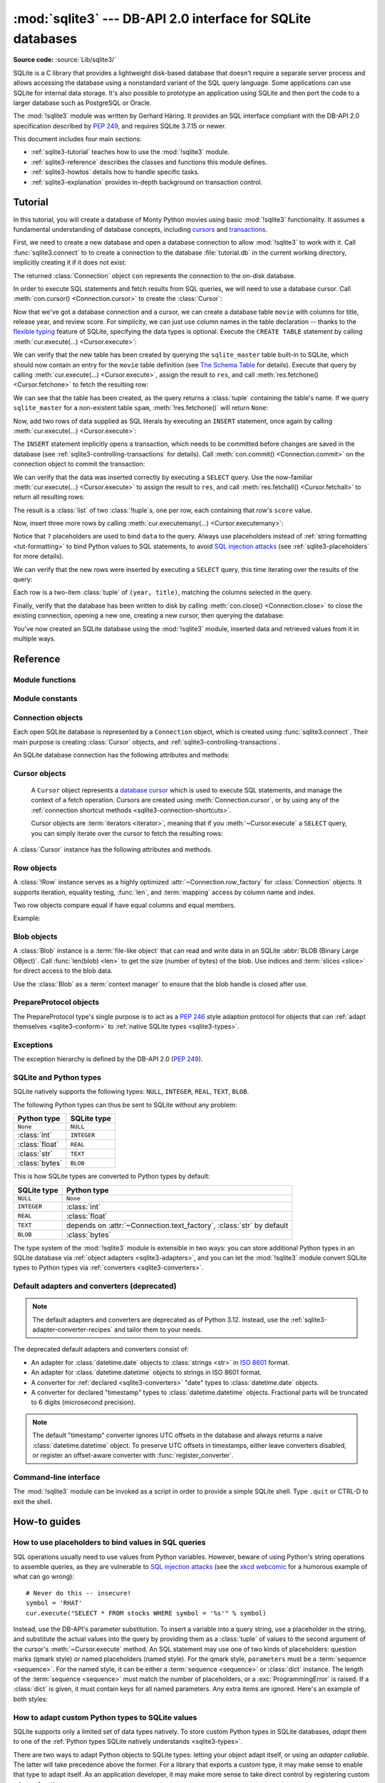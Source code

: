:mod:`sqlite3` --- DB-API 2.0 interface for SQLite databases
============================================================

.. module:: sqlite3
   :synopsis: A DB-API 2.0 implementation using SQLite 3.x.

.. sectionauthor:: Gerhard Häring <gh@ghaering.de>

**Source code:** :source:`Lib/sqlite3/`

.. Make sure we always doctest the tutorial with an empty database.

.. testsetup::

   import sqlite3
   src = sqlite3.connect(":memory:", isolation_level=None)
   dst = sqlite3.connect("tutorial.db", isolation_level=None)
   src.backup(dst)
   del src, dst

.. _sqlite3-intro:

SQLite is a C library that provides a lightweight disk-based database that
doesn't require a separate server process and allows accessing the database
using a nonstandard variant of the SQL query language. Some applications can use
SQLite for internal data storage.  It's also possible to prototype an
application using SQLite and then port the code to a larger database such as
PostgreSQL or Oracle.

The :mod:`!sqlite3` module was written by Gerhard Häring.  It provides an SQL interface
compliant with the DB-API 2.0 specification described by :pep:`249`, and
requires SQLite 3.7.15 or newer.

This document includes four main sections:

* :ref:`sqlite3-tutorial` teaches how to use the :mod:`!sqlite3` module.
* :ref:`sqlite3-reference` describes the classes and functions this module
  defines.
* :ref:`sqlite3-howtos` details how to handle specific tasks.
* :ref:`sqlite3-explanation` provides in-depth background on
  transaction control.

.. seealso::

   https://www.sqlite.org
      The SQLite web page; the documentation describes the syntax and the
      available data types for the supported SQL dialect.

   https://www.w3schools.com/sql/
      Tutorial, reference and examples for learning SQL syntax.

   :pep:`249` - Database API Specification 2.0
      PEP written by Marc-André Lemburg.


.. We use the following practises for SQL code:
   - UPPERCASE for keywords
   - snake_case for schema
   - single quotes for string literals
   - singular for table names
   - if needed, use double quotes for table and column names

.. _sqlite3-tutorial:

Tutorial
--------

In this tutorial, you will create a database of Monty Python movies
using basic :mod:`!sqlite3` functionality.
It assumes a fundamental understanding of database concepts,
including `cursors`_ and `transactions`_.

First, we need to create a new database and open
a database connection to allow :mod:`!sqlite3` to work with it.
Call :func:`sqlite3.connect` to to create a connection to
the database :file:`tutorial.db` in the current working directory,
implicitly creating it if it does not exist:

.. testcode::

   import sqlite3
   con = sqlite3.connect("tutorial.db")

The returned :class:`Connection` object ``con``
represents the connection to the on-disk database.

In order to execute SQL statements and fetch results from SQL queries,
we will need to use a database cursor.
Call :meth:`con.cursor() <Connection.cursor>` to create the :class:`Cursor`:

.. testcode::

   cur = con.cursor()

Now that we've got a database connection and a cursor,
we can create a database table ``movie`` with columns for title,
release year, and review score.
For simplicity, we can just use column names in the table declaration --
thanks to the `flexible typing`_ feature of SQLite,
specifying the data types is optional.
Execute the ``CREATE TABLE`` statement
by calling :meth:`cur.execute(...) <Cursor.execute>`:

.. testcode::

   cur.execute("CREATE TABLE movie(title, year, score)")

.. Ideally, we'd use sqlite_schema instead of sqlite_master below,
   but SQLite versions older than 3.33.0 do not recognise that variant.

We can verify that the new table has been created by querying
the ``sqlite_master`` table built-in to SQLite,
which should now contain an entry for the ``movie`` table definition
(see `The Schema Table`_ for details).
Execute that query by calling :meth:`cur.execute(...) <Cursor.execute>`,
assign the result to ``res``,
and call :meth:`res.fetchone() <Cursor.fetchone>` to fetch the resulting row:

.. doctest::

   >>> res = cur.execute("SELECT name FROM sqlite_master")
   >>> res.fetchone()
   ('movie',)

We can see that the table has been created,
as the query returns a :class:`tuple` containing the table's name.
If we query ``sqlite_master`` for a non-existent table ``spam``,
:meth:`!res.fetchone()` will return ``None``:

.. doctest::

   >>> res = cur.execute("SELECT name FROM sqlite_master WHERE name='spam'")
   >>> res.fetchone() is None
   True

Now, add two rows of data supplied as SQL literals
by executing an ``INSERT`` statement,
once again by calling :meth:`cur.execute(...) <Cursor.execute>`:

.. testcode::

   cur.execute("""
       INSERT INTO movie VALUES
           ('Monty Python and the Holy Grail', 1975, 8.2),
           ('And Now for Something Completely Different', 1971, 7.5)
   """)

The ``INSERT`` statement implicitly opens a transaction,
which needs to be committed before changes are saved in the database
(see :ref:`sqlite3-controlling-transactions` for details).
Call :meth:`con.commit() <Connection.commit>` on the connection object
to commit the transaction:

.. testcode::

   con.commit()

We can verify that the data was inserted correctly
by executing a ``SELECT`` query.
Use the now-familiar :meth:`cur.execute(...) <Cursor.execute>` to
assign the result to ``res``,
and call :meth:`res.fetchall() <Cursor.fetchall>` to return all resulting rows:

.. doctest::

   >>> res = cur.execute("SELECT score FROM movie")
   >>> res.fetchall()
   [(8.2,), (7.5,)]

The result is a :class:`list` of two :class:`!tuple`\s, one per row,
each containing that row's ``score`` value.

Now, insert three more rows by calling
:meth:`cur.executemany(...) <Cursor.executemany>`:

.. testcode::

   data = [
       ("Monty Python Live at the Hollywood Bowl", 1982, 7.9),
       ("Monty Python's The Meaning of Life", 1983, 7.5),
       ("Monty Python's Life of Brian", 1979, 8.0),
   ]
   cur.executemany("INSERT INTO movie VALUES(?, ?, ?)", data)
   con.commit()  # Remember to commit the transaction after executing INSERT.

Notice that ``?`` placeholders are used to bind ``data`` to the query.
Always use placeholders instead of :ref:`string formatting <tut-formatting>`
to bind Python values to SQL statements,
to avoid `SQL injection attacks`_
(see :ref:`sqlite3-placeholders` for more details).

We can verify that the new rows were inserted
by executing a ``SELECT`` query,
this time iterating over the results of the query:

.. doctest::

   >>> for row in cur.execute("SELECT year, title FROM movie ORDER BY year"):
   ...     print(row)
   (1971, 'And Now for Something Completely Different')
   (1975, 'Monty Python and the Holy Grail')
   (1979, "Monty Python's Life of Brian")
   (1982, 'Monty Python Live at the Hollywood Bowl')
   (1983, "Monty Python's The Meaning of Life")

Each row is a two-item :class:`tuple` of ``(year, title)``,
matching the columns selected in the query.

Finally, verify that the database has been written to disk
by calling :meth:`con.close() <Connection.close>`
to close the existing connection, opening a new one,
creating a new cursor, then querying the database:

.. doctest::

   >>> con.close()
   >>> new_con = sqlite3.connect("tutorial.db")
   >>> new_cur = new_con.cursor()
   >>> res = new_cur.execute("SELECT title, year FROM movie ORDER BY score DESC")
   >>> title, year = res.fetchone()
   >>> print(f'The highest scoring Monty Python movie is {title!r}, released in {year}')
   The highest scoring Monty Python movie is 'Monty Python and the Holy Grail', released in 1975

You've now created an SQLite database using the :mod:`!sqlite3` module,
inserted data and retrieved values from it in multiple ways.

.. _SQL injection attacks: https://en.wikipedia.org/wiki/SQL_injection
.. _The Schema Table: https://www.sqlite.org/schematab.html
.. _cursors: https://en.wikipedia.org/wiki/Cursor_(databases)
.. _flexible typing: https://www.sqlite.org/flextypegood.html
.. _sqlite_master: https://www.sqlite.org/schematab.html
.. _transactions: https://en.wikipedia.org/wiki/Database_transaction

.. seealso::

   * :ref:`sqlite3-howtos` for further reading:

      * :ref:`sqlite3-placeholders`
      * :ref:`sqlite3-adapters`
      * :ref:`sqlite3-converters`
      * :ref:`sqlite3-connection-context-manager`

   * :ref:`sqlite3-explanation` for in-depth background on transaction control.

.. _sqlite3-reference:

Reference
---------

.. We keep the old sqlite3-module-contents ref to prevent breaking links.
.. _sqlite3-module-contents:

.. _sqlite3-module-functions:

Module functions
^^^^^^^^^^^^^^^^

.. function:: connect(database, timeout=5.0, detect_types=0, \
                      isolation_level="DEFERRED", check_same_thread=True, \
                      factory=sqlite3.Connection, cached_statements=128, \
                      uri=False)

   Open a connection to an SQLite database.

   :param database:
       The path to the database file to be opened.
       Pass ``":memory:"`` to open a connection to a database that is
       in RAM instead of on disk.
   :type database: :term:`path-like object`

   :param float timeout:
       How many seconds the connection should wait before raising
       an exception, if the database is locked by another connection.
       If another connection opens a transaction to modify the database,
       it will be locked until that transaction is committed.
       Default five seconds.

   :param int detect_types:
       Control whether and how data types not
       :ref:`natively supported by SQLite <sqlite3-types>`
       are looked up to be converted to Python types,
       using the converters registered with :func:`register_converter`.
       Set it to any combination (using ``|``, bitwise or) of
       :const:`PARSE_DECLTYPES` and :const:`PARSE_COLNAMES`
       to enable this.
       Column names takes precedence over declared types if both flags are set.
       Types cannot be detected for generated fields (for example ``max(data)``),
       even when the *detect_types* parameter is set; :class:`str` will be
       returned instead.
       By default (``0``), type detection is disabled.

   :param isolation_level:
       The :attr:`~Connection.isolation_level` of the connection,
       controlling whether and how transactions are implicitly opened.
       Can be ``"DEFERRED"`` (default), ``"EXCLUSIVE"`` or ``"IMMEDIATE"``;
       or ``None`` to disable opening transactions implicitly.
       See :ref:`sqlite3-controlling-transactions` for more.
   :type isolation_level: str | None

   :param bool check_same_thread:
       If ``True`` (default), only the creating thread may use the connection.
       If ``False``, the connection may be shared across multiple threads;
       if so, write operations should be serialized by the user to avoid data
       corruption.

   :param Connection factory:
       A custom subclass of :class:`Connection` to create the connection with,
       if not the default :class:`Connection` class.

   :param int cached_statements:
       The number of statements that :mod:`!sqlite3`
       should internally cache for this connection, to avoid parsing overhead.
       By default, 128 statements.

   :param bool uri:
       If set to ``True``, *database* is interpreted as a
       :abbr:`URI (Uniform Resource Identifier)` with a file path
       and an optional query string.
       The scheme part *must* be ``"file:"``,
       and the path can be relative or absolute.
       The query string allows passing parameters to SQLite,
       enabling various :ref:`sqlite3-uri-tricks`.

   :rtype: Connection

   .. audit-event:: sqlite3.connect database sqlite3.connect
   .. audit-event:: sqlite3.connect/handle connection_handle sqlite3.connect

   .. versionadded:: 3.4
      The *uri* parameter.

   .. versionchanged:: 3.7
      *database* can now also be a :term:`path-like object`, not only a string.

   .. versionadded:: 3.10
      The ``sqlite3.connect/handle`` auditing event.

.. function:: complete_statement(statement)

   Return ``True`` if the string *statement* appears to contain
   one or more complete SQL statements.
   No syntactic verification or parsing of any kind is performed,
   other than checking that there are no unclosed string literals
   and the statement is terminated by a semicolon.

   For example:

   .. doctest::

      >>> sqlite3.complete_statement("SELECT foo FROM bar;")
      True
      >>> sqlite3.complete_statement("SELECT foo")
      False

   This function may be useful during command-line input
   to determine if the entered text seems to form a complete SQL statement,
   or if additional input is needed before calling :meth:`~Cursor.execute`.

   See :func:`!runsource` in :source:`Lib/sqlite3/__main__.py`
   for real-world use.

.. function:: enable_callback_tracebacks(flag, /)

   Enable or disable callback tracebacks.
   By default you will not get any tracebacks in user-defined functions,
   aggregates, converters, authorizer callbacks etc. If you want to debug them,
   you can call this function with *flag* set to ``True``. Afterwards, you
   will get tracebacks from callbacks on :data:`sys.stderr`. Use ``False``
   to disable the feature again.

   Register an :func:`unraisable hook handler <sys.unraisablehook>` for an
   improved debug experience:

   .. testsetup:: sqlite3.trace

      import sqlite3

   .. doctest:: sqlite3.trace

      >>> sqlite3.enable_callback_tracebacks(True)
      >>> con = sqlite3.connect(":memory:")
      >>> def evil_trace(stmt):
      ...     5/0
      >>> con.set_trace_callback(evil_trace)
      >>> def debug(unraisable):
      ...     print(f"{unraisable.exc_value!r} in callback {unraisable.object.__name__}")
      ...     print(f"Error message: {unraisable.err_msg}")
      >>> import sys
      >>> sys.unraisablehook = debug
      >>> cur = con.execute("SELECT 1")
      ZeroDivisionError('division by zero') in callback evil_trace
      Error message: None

.. function:: register_adapter(type, adapter, /)

   Register an *adapter* callable to adapt the Python type *type* into an
   SQLite type.
   The adapter is called with a Python object of type *type* as its sole
   argument, and must return a value of a
   :ref:`type that SQLite natively understands <sqlite3-types>`.

.. function:: register_converter(typename, converter, /)

   Register the *converter* callable to convert SQLite objects of type
   *typename* into a Python object of a specific type.
   The converter is invoked for all SQLite values of type *typename*;
   it is passed a :class:`bytes` object and should return an object of the
   desired Python type.
   Consult the parameter *detect_types* of
   :func:`connect` for information regarding how type detection works.

   Note: *typename* and the name of the type in your query are matched
   case-insensitively.


.. _sqlite3-module-constants:

Module constants
^^^^^^^^^^^^^^^^

.. data:: PARSE_COLNAMES

   Pass this flag value to the *detect_types* parameter of
   :func:`connect` to look up a converter function by
   using the type name, parsed from the query column name,
   as the converter dictionary key.
   The type name must be wrapped in square brackets (``[]``).

   .. code-block:: sql

      SELECT p as "p [point]" FROM test;  ! will look up converter "point"

   This flag may be combined with :const:`PARSE_DECLTYPES` using the ``|``
   (bitwise or) operator.

.. data:: PARSE_DECLTYPES

   Pass this flag value to the *detect_types* parameter of
   :func:`connect` to look up a converter function using
   the declared types for each column.
   The types are declared when the database table is created.
   :mod:`!sqlite3` will look up a converter function using the first word of the
   declared type as the converter dictionary key.
   For example:

   .. code-block:: sql

      CREATE TABLE test(
         i integer primary key,  ! will look up a converter named "integer"
         p point,                ! will look up a converter named "point"
         n number(10)            ! will look up a converter named "number"
       )

   This flag may be combined with :const:`PARSE_COLNAMES` using the ``|``
   (bitwise or) operator.

.. data:: SQLITE_OK
          SQLITE_DENY
          SQLITE_IGNORE

   Flags that should be returned by the *authorizer_callback* callable
   passed to :meth:`Connection.set_authorizer`, to indicate whether:

   * Access is allowed (:const:`!SQLITE_OK`),
   * The SQL statement should be aborted with an error (:const:`!SQLITE_DENY`)
   * The column should be treated as a ``NULL`` value (:const:`!SQLITE_IGNORE`)

.. data:: apilevel

   String constant stating the supported DB-API level. Required by the DB-API.
   Hard-coded to ``"2.0"``.

.. data:: paramstyle

   String constant stating the type of parameter marker formatting expected by
   the :mod:`!sqlite3` module. Required by the DB-API. Hard-coded to
   ``"qmark"``.

   .. note::

      The :mod:`!sqlite3` module supports both ``qmark`` and ``numeric`` DB-API
      parameter styles, because that is what the underlying SQLite library
      supports. However, the DB-API does not allow multiple values for
      the ``paramstyle`` attribute.

.. data:: sqlite_version

   Version number of the runtime SQLite library as a :class:`string <str>`.

.. data:: sqlite_version_info

   Version number of the runtime SQLite library as a :class:`tuple` of
   :class:`integers <int>`.

.. data:: threadsafety

   Integer constant required by the DB-API 2.0, stating the level of thread
   safety the :mod:`!sqlite3` module supports. This attribute is set based on
   the default `threading mode <https://sqlite.org/threadsafe.html>`_ the
   underlying SQLite library is compiled with. The SQLite threading modes are:

     1. **Single-thread**: In this mode, all mutexes are disabled and SQLite is
        unsafe to use in more than a single thread at once.
     2. **Multi-thread**: In this mode, SQLite can be safely used by multiple
        threads provided that no single database connection is used
        simultaneously in two or more threads.
     3. **Serialized**: In serialized mode, SQLite can be safely used by
        multiple threads with no restriction.

   The mappings from SQLite threading modes to DB-API 2.0 threadsafety levels
   are as follows:

   +------------------+-----------------+----------------------+-------------------------------+
   | SQLite threading | `threadsafety`_ | `SQLITE_THREADSAFE`_ | DB-API 2.0 meaning            |
   | mode             |                 |                      |                               |
   +==================+=================+======================+===============================+
   | single-thread    | 0               | 0                    | Threads may not share the     |
   |                  |                 |                      | module                        |
   +------------------+-----------------+----------------------+-------------------------------+
   | multi-thread     | 1               | 2                    | Threads may share the module, |
   |                  |                 |                      | but not connections           |
   +------------------+-----------------+----------------------+-------------------------------+
   | serialized       | 3               | 1                    | Threads may share the module, |
   |                  |                 |                      | connections and cursors       |
   +------------------+-----------------+----------------------+-------------------------------+

   .. _threadsafety: https://peps.python.org/pep-0249/#threadsafety
   .. _SQLITE_THREADSAFE: https://sqlite.org/compile.html#threadsafe

   .. versionchanged:: 3.11
      Set *threadsafety* dynamically instead of hard-coding it to ``1``.

.. data:: version

   Version number of this module as a :class:`string <str>`.
   This is not the version of the SQLite library.

   .. deprecated-removed:: 3.12 3.14
      This constant used to reflect the version number of the ``pysqlite``
      package, a third-party library which used to upstream changes to
      :mod:`!sqlite3`. Today, it carries no meaning or practical value.

.. data:: version_info

   Version number of this module as a :class:`tuple` of :class:`integers <int>`.
   This is not the version of the SQLite library.

   .. deprecated-removed:: 3.12 3.14
      This constant used to reflect the version number of the ``pysqlite``
      package, a third-party library which used to upstream changes to
      :mod:`!sqlite3`. Today, it carries no meaning or practical value.


.. _sqlite3-connection-objects:

Connection objects
^^^^^^^^^^^^^^^^^^

.. class:: Connection

   Each open SQLite database is represented by a ``Connection`` object,
   which is created using :func:`sqlite3.connect`.
   Their main purpose is creating :class:`Cursor` objects,
   and :ref:`sqlite3-controlling-transactions`.

   .. seealso::

      * :ref:`sqlite3-connection-shortcuts`
      * :ref:`sqlite3-connection-context-manager`

   An SQLite database connection has the following attributes and methods:

   .. method:: cursor(factory=Cursor)

      Create and return a :class:`Cursor` object.
      The cursor method accepts a single optional parameter *factory*. If
      supplied, this must be a callable returning an instance of :class:`Cursor`
      or its subclasses.

   .. method:: blobopen(table, column, row, /, \*, readonly=False, name="main")

      Open a :class:`Blob` handle to an existing
      :abbr:`BLOB (Binary Large OBject)`.

      :param str table:
          The name of the table where the blob is located.

      :param str column:
          The name of the column where the blob is located.

      :param str row:
          The name of the row where the blob is located.

      :param bool readonly:
          Set to ``True`` if the blob should be opened without write
          permissions.
          Defaults to ``False``.

      :param str name:
          The name of the database where the blob is located.
          Defaults to ``"main"``.

      :raises OperationalError:
          When trying to open a blob in a ``WITHOUT ROWID`` table.

      :rtype: Blob

      .. note::

         The blob size cannot be changed using the :class:`Blob` class.
         Use the SQL function ``zeroblob`` to create a blob with a fixed size.

      .. versionadded:: 3.11

   .. method:: commit()

      Commit any pending transaction to the database.
      If there is no open transaction, this method is a no-op.

   .. method:: rollback()

      Roll back to the start of any pending transaction.
      If there is no open transaction, this method is a no-op.

   .. method:: close()

      Close the database connection.
      Any pending transaction is not committed implicitly;
      make sure to :meth:`commit` before closing
      to avoid losing pending changes.

   .. method:: execute(sql, parameters=(), /)

      Create a new :class:`Cursor` object and call
      :meth:`~Cursor.execute` on it with the given *sql* and *parameters*.
      Return the new cursor object.

   .. method:: executemany(sql, parameters, /)

      Create a new :class:`Cursor` object and call
      :meth:`~Cursor.executemany` on it with the given *sql* and *parameters*.
      Return the new cursor object.

   .. method:: executescript(sql_script, /)

      Create a new :class:`Cursor` object and call
      :meth:`~Cursor.executescript` on it with the given *sql_script*.
      Return the new cursor object.

   .. method:: create_function(name, narg, func, \*, deterministic=False)

      Create or remove a user-defined SQL function.

      :param str name:
          The name of the SQL function.

      :param int narg:
          The number of arguments the SQL function can accept.
          If ``-1``, it may take any number of arguments.

      :param func:
          A callable that is called when the SQL function is invoked.
          The callable must return :ref:`a type natively supported by SQLite
          <sqlite3-types>`.
          Set to ``None`` to remove an existing SQL function.
      :type func: :term:`callback` | None

      :param bool deterministic:
          If ``True``, the created SQL function is marked as
          `deterministic <https://sqlite.org/deterministic.html>`_,
          which allows SQLite to perform additional optimizations.

      :raises NotSupportedError:
          If *deterministic* is used with SQLite versions older than 3.8.3.

      .. versionadded:: 3.8
         The *deterministic* parameter.

      Example:

      .. doctest::

         >>> import hashlib
         >>> def md5sum(t):
         ...     return hashlib.md5(t).hexdigest()
         >>> con = sqlite3.connect(":memory:")
         >>> con.create_function("md5", 1, md5sum)
         >>> for row in con.execute("SELECT md5(?)", (b"foo",)):
         ...     print(row)
         ('acbd18db4cc2f85cedef654fccc4a4d8',)


   .. method:: create_aggregate(name, /, n_arg, aggregate_class)

      Create or remove a user-defined SQL aggregate function.

      :param str name:
          The name of the SQL aggregate function.

      :param int n_arg:
          The number of arguments the SQL aggregate function can accept.
          If ``-1``, it may take any number of arguments.

      :param aggregate_class:
          A class must implement the following methods:

          * ``step()``: Add a row to the aggregate.
          * ``finalize()``: Return the final result of the aggregate as
            :ref:`a type natively supported by SQLite <sqlite3-types>`.

          The number of arguments that the ``step()`` method must accept
          is controlled by *n_arg*.

          Set to ``None`` to remove an existing SQL aggregate function.
      :type aggregate_class: :term:`class` | None

      Example:

      .. testcode::

         class MySum:
             def __init__(self):
                 self.count = 0

             def step(self, value):
                 self.count += value

             def finalize(self):
                 return self.count

         con = sqlite3.connect(":memory:")
         con.create_aggregate("mysum", 1, MySum)
         cur = con.execute("CREATE TABLE test(i)")
         cur.execute("INSERT INTO test(i) VALUES(1)")
         cur.execute("INSERT INTO test(i) VALUES(2)")
         cur.execute("SELECT mysum(i) FROM test")
         print(cur.fetchone()[0])

         con.close()

      .. testoutput::
         :hide:

         3


   .. method:: create_window_function(name, num_params, aggregate_class, /)

      Create or remove a user-defined aggregate window function.

      :param str name:
          The name of the SQL aggregate window function to create or remove.

      :param int num_params:
          The number of arguments the SQL aggregate window function can accept.
          If ``-1``, it may take any number of arguments.

      :param aggregate_class:
          A class that must implement the following methods:

          * ``step()``: Add a row to the current window.
          * ``value()``: Return the current value of the aggregate.
          * ``inverse()``: Remove a row from the current window.
          * ``finalize()``: Return the final result of the aggregate as
            :ref:`a type natively supported by SQLite <sqlite3-types>`.

          The number of arguments that the ``step()`` and ``value()`` methods
          must accept is controlled by *num_params*.

          Set to ``None`` to remove an existing SQL aggregate window function.

      :raises NotSupportedError:
          If used with a version of SQLite older than 3.25.0,
          which does not support aggregate window functions.

      :type aggregate_class: :term:`class` | None

      .. versionadded:: 3.11

      Example:

      .. testcode::

         # Example taken from https://www.sqlite.org/windowfunctions.html#udfwinfunc
         class WindowSumInt:
             def __init__(self):
                 self.count = 0

             def step(self, value):
                 """Add a row to the current window."""
                 self.count += value

             def value(self):
                 """Return the current value of the aggregate."""
                 return self.count

             def inverse(self, value):
                 """Remove a row from the current window."""
                 self.count -= value

             def finalize(self):
                 """Return the final value of the aggregate.

                 Any clean-up actions should be placed here.
                 """
                 return self.count


         con = sqlite3.connect(":memory:")
         cur = con.execute("CREATE TABLE test(x, y)")
         values = [
             ("a", 4),
             ("b", 5),
             ("c", 3),
             ("d", 8),
             ("e", 1),
         ]
         cur.executemany("INSERT INTO test VALUES(?, ?)", values)
         con.create_window_function("sumint", 1, WindowSumInt)
         cur.execute("""
             SELECT x, sumint(y) OVER (
                 ORDER BY x ROWS BETWEEN 1 PRECEDING AND 1 FOLLOWING
             ) AS sum_y
             FROM test ORDER BY x
         """)
         print(cur.fetchall())

      .. testoutput::
         :hide:

         [('a', 9), ('b', 12), ('c', 16), ('d', 12), ('e', 9)]

   .. method:: create_collation(name, callable)

      Create a collation named *name* using the collating function *callable*.
      *callable* is passed two :class:`string <str>` arguments,
      and it should return an :class:`integer <int>`:

      * ``1`` if the first is ordered higher than the second
      * ``-1`` if the first is ordered lower than the second
      * ``0`` if they are ordered equal

      The following example shows a reverse sorting collation:

      .. testcode::

         def collate_reverse(string1, string2):
             if string1 == string2:
                 return 0
             elif string1 < string2:
                 return 1
             else:
                 return -1

         con = sqlite3.connect(":memory:")
         con.create_collation("reverse", collate_reverse)

         cur = con.execute("CREATE TABLE test(x)")
         cur.executemany("INSERT INTO test(x) VALUES(?)", [("a",), ("b",)])
         cur.execute("SELECT x FROM test ORDER BY x COLLATE reverse")
         for row in cur:
             print(row)
         con.close()

      .. testoutput::
         :hide:

         ('b',)
         ('a',)

      Remove a collation function by setting *callable* to ``None``.

      .. versionchanged:: 3.11
         The collation name can contain any Unicode character.  Earlier, only
         ASCII characters were allowed.


   .. method:: interrupt()

      Call this method from a different thread to abort any queries that might
      be executing on the connection.
      Aborted queries will raise an exception.


   .. method:: set_authorizer(authorizer_callback)

      Register callable *authorizer_callback* to be invoked for each attempt to
      access a column of a table in the database. The callback should return
      one of :const:`SQLITE_OK`, :const:`SQLITE_DENY`, or :const:`SQLITE_IGNORE`
      to signal how access to the column should be handled
      by the underlying SQLite library.

      The first argument to the callback signifies what kind of operation is to be
      authorized. The second and third argument will be arguments or ``None``
      depending on the first argument. The 4th argument is the name of the database
      ("main", "temp", etc.) if applicable. The 5th argument is the name of the
      inner-most trigger or view that is responsible for the access attempt or
      ``None`` if this access attempt is directly from input SQL code.

      Please consult the SQLite documentation about the possible values for the first
      argument and the meaning of the second and third argument depending on the first
      one. All necessary constants are available in the :mod:`!sqlite3` module.

      Passing ``None`` as *authorizer_callback* will disable the authorizer.

      .. versionchanged:: 3.11
         Added support for disabling the authorizer using ``None``.


   .. method:: set_progress_handler(progress_handler, n)

      Register callable *progress_handler* to be invoked for every *n*
      instructions of the SQLite virtual machine. This is useful if you want to
      get called from SQLite during long-running operations, for example to update
      a GUI.

      If you want to clear any previously installed progress handler, call the
      method with ``None`` for *progress_handler*.

      Returning a non-zero value from the handler function will terminate the
      currently executing query and cause it to raise a :exc:`DatabaseError`
      exception.


   .. method:: set_trace_callback(trace_callback)

      Register callable *trace_callback* to be invoked for each SQL statement
      that is actually executed by the SQLite backend.

      The only argument passed to the callback is the statement (as
      :class:`str`) that is being executed. The return value of the callback is
      ignored. Note that the backend does not only run statements passed to the
      :meth:`Cursor.execute` methods.  Other sources include the
      :ref:`transaction management <sqlite3-controlling-transactions>` of the
      :mod:`!sqlite3` module and the execution of triggers defined in the current
      database.

      Passing ``None`` as *trace_callback* will disable the trace callback.

      .. note::
         Exceptions raised in the trace callback are not propagated. As a
         development and debugging aid, use
         :meth:`~sqlite3.enable_callback_tracebacks` to enable printing
         tracebacks from exceptions raised in the trace callback.

      .. versionadded:: 3.3


   .. method:: enable_load_extension(enabled, /)

      Enable the SQLite engine to load SQLite extensions from shared libraries
      if *enabled* is ``True``;
      else, disallow loading SQLite extensions.
      SQLite extensions can define new functions,
      aggregates or whole new virtual table implementations.  One well-known
      extension is the fulltext-search extension distributed with SQLite.

      .. note::

         The :mod:`!sqlite3` module is not built with loadable extension support by
         default, because some platforms (notably macOS) have SQLite
         libraries which are compiled without this feature.
         To get loadable extension support,
         you must pass the :option:`--enable-loadable-sqlite-extensions` option
         to :program:`configure`.

      .. audit-event:: sqlite3.enable_load_extension connection,enabled sqlite3.Connection.enable_load_extension

      .. versionadded:: 3.2

      .. versionchanged:: 3.10
         Added the ``sqlite3.enable_load_extension`` auditing event.

      .. testsetup:: sqlite3.loadext

         import sqlite3
         con = sqlite3.connect(":memory:")

      .. testcode:: sqlite3.loadext
         :skipif: True  # not testable at the moment

         con.enable_load_extension(True)

         # Load the fulltext search extension
         con.execute("select load_extension('./fts3.so')")

         # alternatively you can load the extension using an API call:
         # con.load_extension("./fts3.so")

         # disable extension loading again
         con.enable_load_extension(False)

         # example from SQLite wiki
         con.execute("CREATE VIRTUAL TABLE recipe USING fts3(name, ingredients)")
         con.executescript("""
             INSERT INTO recipe (name, ingredients) VALUES('broccoli stew', 'broccoli peppers cheese tomatoes');
             INSERT INTO recipe (name, ingredients) VALUES('pumpkin stew', 'pumpkin onions garlic celery');
             INSERT INTO recipe (name, ingredients) VALUES('broccoli pie', 'broccoli cheese onions flour');
             INSERT INTO recipe (name, ingredients) VALUES('pumpkin pie', 'pumpkin sugar flour butter');
             """)
         for row in con.execute("SELECT rowid, name, ingredients FROM recipe WHERE name MATCH 'pie'"):
             print(row)

         con.close()

      .. testoutput:: sqlite3.loadext
         :hide:

         (2, 'broccoli pie', 'broccoli cheese onions flour')
         (3, 'pumpkin pie', 'pumpkin sugar flour butter')

   .. method:: load_extension(path, /)

      Load an SQLite extension from a shared library located at *path*.
      Enable extension loading with :meth:`enable_load_extension` before
      calling this method.

      .. audit-event:: sqlite3.load_extension connection,path sqlite3.Connection.load_extension

      .. versionadded:: 3.2

      .. versionchanged:: 3.10
         Added the ``sqlite3.load_extension`` auditing event.

   .. method:: iterdump

      Return an :term:`iterator` to dump the database as SQL source code.
      Useful when saving an in-memory database for later restoration.
      Similar to the ``.dump`` command in the :program:`sqlite3` shell.

      Example:

      .. testcode::

         # Convert file example.db to SQL dump file dump.sql
         con = sqlite3.connect('example.db')
         with open('dump.sql', 'w') as f:
             for line in con.iterdump():
                 f.write('%s\n' % line)
         con.close()


   .. method:: backup(target, \*, pages=-1, progress=None, name="main", sleep=0.250)

      Create a backup of an SQLite database.

      Works even if the database is being accessed by other clients
      or concurrently by the same connection.

      :param Connection target:
          The database connection to save the backup to.

      :param int pages:
          The number of pages to copy at a time.
          If equal to or less than ``0``,
          the entire database is copied in a single step.
          Defaults to ``-1``.

      :param progress:
          If set to a callable, it is invoked with three integer arguments for
          every backup iteration:
          the *status* of the last iteration,
          the *remaining* number of pages still to be copied,
          and the *total* number of pages.
          Defaults to ``None``.
      :type progress: :term:`callback` | None

      :param str name:
          The name of the database to back up.
          Either ``"main"`` (the default) for the main database,
          ``"temp"`` for the temporary database,
          or the name of a custom database as attached using the
          ``ATTACH DATABASE`` SQL statement.

      :param float sleep:
          The number of seconds to sleep between successive attempts
          to back up remaining pages.

      Example 1, copy an existing database into another:

      .. testcode::

         def progress(status, remaining, total):
             print(f'Copied {total-remaining} of {total} pages...')

         src = sqlite3.connect('example.db')
         dst = sqlite3.connect('backup.db')
         with dst:
             src.backup(dst, pages=1, progress=progress)
         dst.close()
         src.close()

      .. testoutput::
         :hide:

         Copied 0 of 0 pages...

      Example 2, copy an existing database into a transient copy:

      .. testcode::

         src = sqlite3.connect('example.db')
         dst = sqlite3.connect(':memory:')
         src.backup(dst)

      .. versionadded:: 3.7

   .. method:: getlimit(category, /)

      Get a connection runtime limit.

      :param int category:
         The `SQLite limit category`_ to be queried.

      :rtype: int

      :raises ProgrammingError:
         If *category* is not recognised by the underlying SQLite library.

      Example, query the maximum length of an SQL statement
      for :class:`Connection` ``con`` (the default is 1000000000):

      .. testsetup:: sqlite3.limits

         import sqlite3
         con = sqlite3.connect(":memory:")
         con.setlimit(sqlite3.SQLITE_LIMIT_SQL_LENGTH, 1_000_000_000)
         con.setlimit(sqlite3.SQLITE_LIMIT_ATTACHED, 10)

      .. doctest:: sqlite3.limits

         >>> con.getlimit(sqlite3.SQLITE_LIMIT_SQL_LENGTH)
         1000000000

      .. versionadded:: 3.11


   .. method:: setlimit(category, limit, /)

      Set a connection runtime limit.
      Attempts to increase a limit above its hard upper bound are silently
      truncated to the hard upper bound. Regardless of whether or not the limit
      was changed, the prior value of the limit is returned.

      :param int category:
         The `SQLite limit category`_ to be set.

      :param int limit:
         The value of the new limit.
         If negative, the current limit is unchanged.

      :rtype: int

      :raises ProgrammingError:
         If *category* is not recognised by the underlying SQLite library.

      Example, limit the number of attached databases to 1
      for :class:`Connection` ``con`` (the default limit is 10):

      .. doctest:: sqlite3.limits

         >>> con.setlimit(sqlite3.SQLITE_LIMIT_ATTACHED, 1)
         10
         >>> con.getlimit(sqlite3.SQLITE_LIMIT_ATTACHED)
         1

      .. versionadded:: 3.11

   .. _SQLite limit category: https://www.sqlite.org/c3ref/c_limit_attached.html


   .. method:: serialize(\*, name="main")

      Serialize a database into a :class:`bytes` object.  For an
      ordinary on-disk database file, the serialization is just a copy of the
      disk file.  For an in-memory database or a "temp" database, the
      serialization is the same sequence of bytes which would be written to
      disk if that database were backed up to disk.

      :param str name:
         The database name to be serialized.
         Defaults to ``"main"``.

      :rtype: bytes

      .. note::

         This method is only available if the underlying SQLite library has the
         serialize API.

      .. versionadded:: 3.11


   .. method:: deserialize(data, /, \*, name="main")

      Deserialize a :meth:`serialized <serialize>` database into a
      :class:`Connection`.
      This method causes the database connection to disconnect from database
      *name*, and reopen *name* as an in-memory database based on the
      serialization contained in *data*.

      :param bytes data:
         A serialized database.

      :param str name:
         The database name to deserialize into.
         Defaults to ``"main"``.

      :raises OperationalError:
         If the database connection is currently involved in a read
         transaction or a backup operation.

      :raises DatabaseError:
         If *data* does not contain a valid SQLite database.

      :raises OverflowError:
         If :func:`len(data) <len>` is larger than ``2**63 - 1``.

      .. note::

         This method is only available if the underlying SQLite library has the
         deserialize API.

      .. versionadded:: 3.11

   .. attribute:: isolation_level

      This attribute controls the :ref:`transaction handling
      <sqlite3-controlling-transactions>` performed by :mod:`!sqlite3`.
      If set to ``None``, transactions are never implicitly opened.
      If set to one of ``"DEFERRED"``, ``"IMMEDIATE"``, or ``"EXCLUSIVE"``,
      corresponding to the underlying `SQLite transaction behaviour`_,
      implicit :ref:`transaction management
      <sqlite3-controlling-transactions>` is performed.

      If not overridden by the *isolation_level* parameter of :func:`connect`,
      the default is ``""``, which is an alias for ``"DEFERRED"``.

   .. attribute:: in_transaction

      This read-only attribute corresponds to the low-level SQLite
      `autocommit mode`_.

      ``True`` if a transaction is active (there are uncommitted changes),
      ``False`` otherwise.

      .. versionadded:: 3.2

   .. attribute:: row_factory

      A callable that accepts two arguments,
      a :class:`Cursor` object and the raw row results as a :class:`tuple`,
      and returns a custom object representing an SQLite row.

      Example:

      .. doctest::

         >>> def dict_factory(cursor, row):
         ...     col_names = [col[0] for col in cursor.description]
         ...     return {key: value for key, value in zip(col_names, row)}
         >>> con = sqlite3.connect(":memory:")
         >>> con.row_factory = dict_factory
         >>> for row in con.execute("SELECT 1 AS a, 2 AS b"):
         ...     print(row)
         {'a': 1, 'b': 2}

      If returning a tuple doesn't suffice and you want name-based access to
      columns, you should consider setting :attr:`row_factory` to the
      highly optimized :class:`sqlite3.Row` type. :class:`Row` provides both
      index-based and case-insensitive name-based access to columns with almost no
      memory overhead. It will probably be better than your own custom
      dictionary-based approach or even a db_row based solution.

      .. XXX what's a db_row-based solution?

   .. attribute:: text_factory

      A callable that accepts a :class:`bytes` parameter and returns a text
      representation of it.
      The callable is invoked for SQLite values with the ``TEXT`` data type.
      By default, this attribute is set to :class:`str`.
      If you want to return ``bytes`` instead, set *text_factory* to ``bytes``.

      Example:

      .. testcode::

         con = sqlite3.connect(":memory:")
         cur = con.cursor()

         AUSTRIA = "Österreich"

         # by default, rows are returned as str
         cur.execute("SELECT ?", (AUSTRIA,))
         row = cur.fetchone()
         assert row[0] == AUSTRIA

         # but we can make sqlite3 always return bytestrings ...
         con.text_factory = bytes
         cur.execute("SELECT ?", (AUSTRIA,))
         row = cur.fetchone()
         assert type(row[0]) is bytes
         # the bytestrings will be encoded in UTF-8, unless you stored garbage in the
         # database ...
         assert row[0] == AUSTRIA.encode("utf-8")

         # we can also implement a custom text_factory ...
         # here we implement one that appends "foo" to all strings
         con.text_factory = lambda x: x.decode("utf-8") + "foo"
         cur.execute("SELECT ?", ("bar",))
         row = cur.fetchone()
         assert row[0] == "barfoo"

         con.close()

   .. attribute:: total_changes

      Return the total number of database rows that have been modified, inserted, or
      deleted since the database connection was opened.


.. _sqlite3-cursor-objects:

Cursor objects
^^^^^^^^^^^^^^

   A ``Cursor`` object represents a `database cursor`_
   which is used to execute SQL statements,
   and manage the context of a fetch operation.
   Cursors are created using :meth:`Connection.cursor`,
   or by using any of the :ref:`connection shortcut methods
   <sqlite3-connection-shortcuts>`.

   Cursor objects are :term:`iterators <iterator>`,
   meaning that if you :meth:`~Cursor.execute` a ``SELECT`` query,
   you can simply iterate over the cursor to fetch the resulting rows:

   .. testsetup:: sqlite3.cursor

      import sqlite3
      con = sqlite3.connect(":memory:", isolation_level=None)
      cur = con.execute("CREATE TABLE data(t)")
      cur.execute("INSERT INTO data VALUES(1)")

   .. testcode:: sqlite3.cursor

      for row in cur.execute("SELECT t FROM data"):
          print(row)

   .. testoutput:: sqlite3.cursor
      :hide:

      (1,)

   .. _database cursor: https://en.wikipedia.org/wiki/Cursor_(databases)

.. class:: Cursor

   A :class:`Cursor` instance has the following attributes and methods.

   .. index:: single: ? (question mark); in SQL statements
   .. index:: single: : (colon); in SQL statements

   .. method:: execute(sql, parameters=(), /)

      Execute SQL statement *sql*.
      Bind values to the statement using :ref:`placeholders
      <sqlite3-placeholders>` that map to the :term:`sequence` or :class:`dict`
      *parameters*.

      :meth:`execute` will only execute a single SQL statement. If you try to execute
      more than one statement with it, it will raise a :exc:`ProgrammingError`. Use
      :meth:`executescript` if you want to execute multiple SQL statements with one
      call.

      If :attr:`~Connection.isolation_level` is not ``None``,
      *sql* is an ``INSERT``, ``UPDATE``, ``DELETE``, or ``REPLACE`` statement,
      and there is no open transaction,
      a transaction is implicitly opened before executing *sql*.


   .. method:: executemany(sql, parameters, /)

      Execute :ref:`parameterized <sqlite3-placeholders>` SQL statement *sql*
      against all parameter sequences or mappings found in the sequence
      *parameters*.  It is also possible to use an
      :term:`iterator` yielding parameters instead of a sequence.
      Uses the same implicit transaction handling as :meth:`~Cursor.execute`.

      Example:

      .. testcode:: sqlite3.cursor

         rows = [
             ("row1",),
             ("row2",),
         ]
         # cur is an sqlite3.Cursor object
         cur.executemany("INSERT INTO data VALUES(?)", rows)

   .. method:: executescript(sql_script, /)

      Execute the SQL statements in *sql_script*.
      If there is a pending transaction,
      an implicit ``COMMIT`` statement is executed first.
      No other implicit transaction control is performed;
      any transaction control must be added to *sql_script*.

      *sql_script* must be a :class:`string <str>`.

      Example:

      .. testcode:: sqlite3.cursor

         # cur is an sqlite3.Cursor object
         cur.executescript("""
             BEGIN;
             CREATE TABLE person(firstname, lastname, age);
             CREATE TABLE book(title, author, published);
             CREATE TABLE publisher(name, address);
             COMMIT;
         """)


   .. method:: fetchone()

      Return the next row of a query result set as a :class:`tuple`.
      Return ``None`` if no more data is available.


   .. method:: fetchmany(size=cursor.arraysize)

      Return the next set of rows of a query result as a :class:`list`.
      Return an empty list if no more rows are available.

      The number of rows to fetch per call is specified by the *size* parameter.
      If *size* is not given, :attr:`arraysize` determines the number of rows
      to be fetched.
      If fewer than *size* rows are available,
      as many rows as are available are returned.

      Note there are performance considerations involved with the *size* parameter.
      For optimal performance, it is usually best to use the arraysize attribute.
      If the *size* parameter is used, then it is best for it to retain the same
      value from one :meth:`fetchmany` call to the next.

   .. method:: fetchall()

      Return all (remaining) rows of a query result as a :class:`list`.
      Return an empty list if no rows are available.
      Note that the :attr:`arraysize` attribute can affect the performance of
      this operation.

   .. method:: close()

      Close the cursor now (rather than whenever ``__del__`` is called).

      The cursor will be unusable from this point forward; a :exc:`ProgrammingError`
      exception will be raised if any operation is attempted with the cursor.

   .. method:: setinputsizes(sizes, /)

      Required by the DB-API. Does nothing in :mod:`!sqlite3`.

   .. method:: setoutputsize(size, column=None, /)

      Required by the DB-API. Does nothing in :mod:`!sqlite3`.

   .. attribute:: arraysize

      Read/write attribute that controls the number of rows returned by :meth:`fetchmany`.
      The default value is 1 which means a single row would be fetched per call.

   .. attribute:: connection

      Read-only attribute that provides the SQLite database :class:`Connection`
      belonging to the cursor.  A :class:`Cursor` object created by
      calling :meth:`con.cursor() <Connection.cursor>` will have a
      :attr:`connection` attribute that refers to *con*:

      .. doctest::

         >>> con = sqlite3.connect(":memory:")
         >>> cur = con.cursor()
         >>> cur.connection == con
         True

   .. attribute:: description

      Read-only attribute that provides the column names of the last query. To
      remain compatible with the Python DB API, it returns a 7-tuple for each
      column where the last six items of each tuple are ``None``.

      It is set for ``SELECT`` statements without any matching rows as well.

   .. attribute:: lastrowid

      Read-only attribute that provides the row id of the last inserted row. It
      is only updated after successful ``INSERT`` or ``REPLACE`` statements
      using the :meth:`execute` method.  For other statements, after
      :meth:`executemany` or :meth:`executescript`, or if the insertion failed,
      the value of ``lastrowid`` is left unchanged.  The initial value of
      ``lastrowid`` is ``None``.

      .. note::
         Inserts into ``WITHOUT ROWID`` tables are not recorded.

      .. versionchanged:: 3.6
         Added support for the ``REPLACE`` statement.

   .. attribute:: rowcount

      Read-only attribute that provides the number of modified rows for
      ``INSERT``, ``UPDATE``, ``DELETE``, and ``REPLACE`` statements;
      is ``-1`` for other statements,
      including :abbr:`CTE (Common Table Expression)` queries.
      It is only updated by the :meth:`execute` and :meth:`executemany` methods.


.. The sqlite3.Row example used to be a how-to. It has now been incorporated
   into the Row reference. We keep the anchor here in order not to break
   existing links.

.. _sqlite3-columns-by-name:
.. _sqlite3-row-objects:

Row objects
^^^^^^^^^^^

.. class:: Row

   A :class:`!Row` instance serves as a highly optimized
   :attr:`~Connection.row_factory` for :class:`Connection` objects.
   It supports iteration, equality testing, :func:`len`,
   and :term:`mapping` access by column name and index.

   Two row objects compare equal if have equal columns and equal members.

   .. method:: keys

      Return a :class:`list` of column names as :class:`strings <str>`.
      Immediately after a query,
      it is the first member of each tuple in :attr:`Cursor.description`.

   .. versionchanged:: 3.5
      Added support of slicing.

   Example:

   .. doctest::

      >>> con = sqlite3.connect(":memory:")
      >>> con.row_factory = sqlite3.Row
      >>> res = con.execute("SELECT 'Earth' AS name, 6378 AS radius")
      >>> row = res.fetchone()
      >>> row.keys()
      ['name', 'radius']
      >>> row[0], row["name"]  # Access by index and name.
      ('Earth', 'Earth')
      >>> row["RADIUS"]  # Column names are case-insensitive.
      6378


.. _sqlite3-blob-objects:

Blob objects
^^^^^^^^^^^^

.. versionadded:: 3.11

.. class:: Blob

   A :class:`Blob` instance is a :term:`file-like object`
   that can read and write data in an SQLite :abbr:`BLOB (Binary Large OBject)`.
   Call :func:`len(blob) <len>` to get the size (number of bytes) of the blob.
   Use indices and :term:`slices <slice>` for direct access to the blob data.

   Use the :class:`Blob` as a :term:`context manager` to ensure that the blob
   handle is closed after use.

   .. testcode::

      con = sqlite3.connect(":memory:")
      con.execute("CREATE TABLE test(blob_col blob)")
      con.execute("INSERT INTO test(blob_col) VALUES(zeroblob(13))")

      # Write to our blob, using two write operations:
      with con.blobopen("test", "blob_col", 1) as blob:
          blob.write(b"hello, ")
          blob.write(b"world.")
          # Modify the first and last bytes of our blob
          blob[0] = ord("H")
          blob[-1] = ord("!")

      # Read the contents of our blob
      with con.blobopen("test", "blob_col", 1) as blob:
          greeting = blob.read()

      print(greeting)  # outputs "b'Hello, world!'"

   .. testoutput::
      :hide:

      b'Hello, world!'

   .. method:: close()

      Close the blob.

      The blob will be unusable from this point onward.  An
      :class:`~sqlite3.Error` (or subclass) exception will be raised if any
      further operation is attempted with the blob.

   .. method:: read(length=-1, /)

      Read *length* bytes of data from the blob at the current offset position.
      If the end of the blob is reached, the data up to
      :abbr:`EOF (End of File)` will be returned.  When *length* is not
      specified, or is negative, :meth:`~Blob.read` will read until the end of
      the blob.

   .. method:: write(data, /)

      Write *data* to the blob at the current offset.  This function cannot
      change the blob length.  Writing beyond the end of the blob will raise
      :exc:`ValueError`.

   .. method:: tell()

      Return the current access position of the blob.

   .. method:: seek(offset, origin=os.SEEK_SET, /)

      Set the current access position of the blob to *offset*.  The *origin*
      argument defaults to :data:`os.SEEK_SET` (absolute blob positioning).
      Other values for *origin* are :data:`os.SEEK_CUR` (seek relative to the
      current position) and :data:`os.SEEK_END` (seek relative to the blob’s
      end).


PrepareProtocol objects
^^^^^^^^^^^^^^^^^^^^^^^

.. class:: PrepareProtocol

   The PrepareProtocol type's single purpose is to act as a :pep:`246` style
   adaption protocol for objects that can :ref:`adapt themselves
   <sqlite3-conform>` to :ref:`native SQLite types <sqlite3-types>`.


.. _sqlite3-exceptions:

Exceptions
^^^^^^^^^^

The exception hierarchy is defined by the DB-API 2.0 (:pep:`249`).

.. exception:: Warning

   This exception is not currently raised by the :mod:`!sqlite3` module,
   but may be raised by applications using :mod:`!sqlite3`,
   for example if a user-defined function truncates data while inserting.
   ``Warning`` is a subclass of :exc:`Exception`.

.. exception:: Error

   The base class of the other exceptions in this module.
   Use this to catch all errors with one single :keyword:`except` statement.
   ``Error`` is a subclass of :exc:`Exception`.

   If the exception originated from within the SQLite library,
   the following two attributes are added to the exception:

   .. attribute:: sqlite_errorcode

      The numeric error code from the
      `SQLite API <https://sqlite.org/rescode.html>`_

      .. versionadded:: 3.11

   .. attribute:: sqlite_errorname

      The symbolic name of the numeric error code
      from the `SQLite API <https://sqlite.org/rescode.html>`_

      .. versionadded:: 3.11

.. exception:: InterfaceError

   Exception raised for misuse of the low-level SQLite C API.
   In other words, if this exception is raised, it probably indicates a bug in the
   :mod:`!sqlite3` module.
   ``InterfaceError`` is a subclass of :exc:`Error`.

.. exception:: DatabaseError

   Exception raised for errors that are related to the database.
   This serves as the base exception for several types of database errors.
   It is only raised implicitly through the specialised subclasses.
   ``DatabaseError`` is a subclass of :exc:`Error`.

.. exception:: DataError

   Exception raised for errors caused by problems with the processed data,
   like numeric values out of range, and strings which are too long.
   ``DataError`` is a subclass of :exc:`DatabaseError`.

.. exception:: OperationalError

   Exception raised for errors that are related to the database's operation,
   and not necessarily under the control of the programmer.
   For example, the database path is not found,
   or a transaction could not be processed.
   ``OperationalError`` is a subclass of :exc:`DatabaseError`.

.. exception:: IntegrityError

   Exception raised when the relational integrity of the database is affected,
   e.g. a foreign key check fails.  It is a subclass of :exc:`DatabaseError`.

.. exception:: InternalError

   Exception raised when SQLite encounters an internal error.
   If this is raised, it may indicate that there is a problem with the runtime
   SQLite library.
   ``InternalError`` is a subclass of :exc:`DatabaseError`.

.. exception:: ProgrammingError

   Exception raised for :mod:`!sqlite3` API programming errors,
   for example supplying the wrong number of bindings to a query,
   or trying to operate on a closed :class:`Connection`.
   ``ProgrammingError`` is a subclass of :exc:`DatabaseError`.

.. exception:: NotSupportedError

   Exception raised in case a method or database API is not supported by the
   underlying SQLite library. For example, setting *deterministic* to
   ``True`` in :meth:`~Connection.create_function`, if the underlying SQLite library
   does not support deterministic functions.
   ``NotSupportedError`` is a subclass of :exc:`DatabaseError`.


.. _sqlite3-types:

SQLite and Python types
^^^^^^^^^^^^^^^^^^^^^^^

SQLite natively supports the following types: ``NULL``, ``INTEGER``,
``REAL``, ``TEXT``, ``BLOB``.

The following Python types can thus be sent to SQLite without any problem:

+-------------------------------+-------------+
| Python type                   | SQLite type |
+===============================+=============+
| ``None``                      | ``NULL``    |
+-------------------------------+-------------+
| :class:`int`                  | ``INTEGER`` |
+-------------------------------+-------------+
| :class:`float`                | ``REAL``    |
+-------------------------------+-------------+
| :class:`str`                  | ``TEXT``    |
+-------------------------------+-------------+
| :class:`bytes`                | ``BLOB``    |
+-------------------------------+-------------+


This is how SQLite types are converted to Python types by default:

+-------------+----------------------------------------------+
| SQLite type | Python type                                  |
+=============+==============================================+
| ``NULL``    | ``None``                                     |
+-------------+----------------------------------------------+
| ``INTEGER`` | :class:`int`                                 |
+-------------+----------------------------------------------+
| ``REAL``    | :class:`float`                               |
+-------------+----------------------------------------------+
| ``TEXT``    | depends on :attr:`~Connection.text_factory`, |
|             | :class:`str` by default                      |
+-------------+----------------------------------------------+
| ``BLOB``    | :class:`bytes`                               |
+-------------+----------------------------------------------+

The type system of the :mod:`!sqlite3` module is extensible in two ways: you can
store additional Python types in an SQLite database via
:ref:`object adapters <sqlite3-adapters>`,
and you can let the :mod:`!sqlite3` module convert SQLite types to
Python types via :ref:`converters <sqlite3-converters>`.


.. _sqlite3-default-converters:

Default adapters and converters (deprecated)
^^^^^^^^^^^^^^^^^^^^^^^^^^^^^^^^^^^^^^^^^^^^

.. note::

   The default adapters and converters are deprecated as of Python 3.12.
   Instead, use the :ref:`sqlite3-adapter-converter-recipes`
   and tailor them to your needs.

The deprecated default adapters and converters consist of:

* An adapter for :class:`datetime.date` objects to :class:`strings <str>` in
  `ISO 8601`_ format.
* An adapter for :class:`datetime.datetime` objects to strings in
  ISO 8601 format.
* A converter for :ref:`declared <sqlite3-converters>` "date" types to
  :class:`datetime.date` objects.
* A converter for declared "timestamp" types to
  :class:`datetime.datetime` objects.
  Fractional parts will be truncated to 6 digits (microsecond precision).

.. note::

   The default "timestamp" converter ignores UTC offsets in the database and
   always returns a naive :class:`datetime.datetime` object. To preserve UTC
   offsets in timestamps, either leave converters disabled, or register an
   offset-aware converter with :func:`register_converter`.

.. deprecated:: 3.12

.. _ISO 8601: https://en.wikipedia.org/wiki/ISO_8601


.. _sqlite3-cli:

Command-line interface
^^^^^^^^^^^^^^^^^^^^^^

The :mod:`!sqlite3` module can be invoked as a script
in order to provide a simple SQLite shell.
Type ``.quit`` or CTRL-D to exit the shell.

.. program:: python -m sqlite3 [-h] [-v] [filename] [sql]

.. option:: -h, --help

   Print CLI help.

.. option:: -v, --version

   Print underlying SQLite library version.

.. versionadded:: 3.12


.. _sqlite3-howtos:

How-to guides
-------------

.. _sqlite3-placeholders:

How to use placeholders to bind values in SQL queries
^^^^^^^^^^^^^^^^^^^^^^^^^^^^^^^^^^^^^^^^^^^^^^^^^^^^^

SQL operations usually need to use values from Python variables. However,
beware of using Python's string operations to assemble queries, as they
are vulnerable to `SQL injection attacks`_ (see the `xkcd webcomic
<https://xkcd.com/327/>`_ for a humorous example of what can go wrong)::

   # Never do this -- insecure!
   symbol = 'RHAT'
   cur.execute("SELECT * FROM stocks WHERE symbol = '%s'" % symbol)

Instead, use the DB-API's parameter substitution. To insert a variable into a
query string, use a placeholder in the string, and substitute the actual values
into the query by providing them as a :class:`tuple` of values to the second
argument of the cursor's :meth:`~Cursor.execute` method. An SQL statement may
use one of two kinds of placeholders: question marks (qmark style) or named
placeholders (named style). For the qmark style, ``parameters`` must be a
:term:`sequence <sequence>`. For the named style, it can be either a
:term:`sequence <sequence>` or :class:`dict` instance. The length of the
:term:`sequence <sequence>` must match the number of placeholders, or a
:exc:`ProgrammingError` is raised. If a :class:`dict` is given, it must contain
keys for all named parameters. Any extra items are ignored. Here's an example of
both styles:

.. testcode::

   con = sqlite3.connect(":memory:")
   cur = con.execute("CREATE TABLE lang(name, first_appeared)")

   # This is the qmark style:
   cur.execute("INSERT INTO lang VALUES(?, ?)", ("C", 1972))

   # The qmark style used with executemany():
   lang_list = [
       ("Fortran", 1957),
       ("Python", 1991),
       ("Go", 2009),
   ]
   cur.executemany("INSERT INTO lang VALUES(?, ?)", lang_list)

   # And this is the named style:
   cur.execute("SELECT * FROM lang WHERE first_appeared = :year", {"year": 1972})
   print(cur.fetchall())

.. testoutput::
   :hide:

   [('C', 1972)]


.. _sqlite3-adapters:

How to adapt custom Python types to SQLite values
^^^^^^^^^^^^^^^^^^^^^^^^^^^^^^^^^^^^^^^^^^^^^^^^^

SQLite supports only a limited set of data types natively.
To store custom Python types in SQLite databases, *adapt* them to one of the
:ref:`Python types SQLite natively understands <sqlite3-types>`.

There are two ways to adapt Python objects to SQLite types:
letting your object adapt itself, or using an *adapter callable*.
The latter will take precedence above the former.
For a library that exports a custom type,
it may make sense to enable that type to adapt itself.
As an application developer, it may make more sense to take direct control by
registering custom adapter functions.


.. _sqlite3-conform:

How to write adaptable objects
""""""""""""""""""""""""""""""

Suppose we have a :class:`!Point` class that represents a pair of coordinates,
``x`` and ``y``, in a Cartesian coordinate system.
The coordinate pair will be stored as a text string in the database,
using a semicolon to separate the coordinates.
This can be implemented by adding a ``__conform__(self, protocol)``
method which returns the adapted value.
The object passed to *protocol* will be of type :class:`PrepareProtocol`.

.. testcode::

   class Point:
       def __init__(self, x, y):
           self.x, self.y = x, y

       def __conform__(self, protocol):
           if protocol is sqlite3.PrepareProtocol:
               return f"{self.x};{self.y}"

   con = sqlite3.connect(":memory:")
   cur = con.cursor()

   cur.execute("SELECT ?", (Point(4.0, -3.2),))
   print(cur.fetchone()[0])

.. testoutput::
   :hide:

   4.0;-3.2


How to register adapter callables
"""""""""""""""""""""""""""""""""

The other possibility is to create a function that converts the Python object
to an SQLite-compatible type.
This function can then be registered using :func:`register_adapter`.

.. testcode::

   class Point:
       def __init__(self, x, y):
           self.x, self.y = x, y

   def adapt_point(point):
       return f"{point.x};{point.y}"

   sqlite3.register_adapter(Point, adapt_point)

   con = sqlite3.connect(":memory:")
   cur = con.cursor()

   cur.execute("SELECT ?", (Point(1.0, 2.5),))
   print(cur.fetchone()[0])

.. testoutput::
   :hide:

   1.0;2.5


.. _sqlite3-converters:

How to convert SQLite values to custom Python types
^^^^^^^^^^^^^^^^^^^^^^^^^^^^^^^^^^^^^^^^^^^^^^^^^^^

Writing an adapter lets you convert *from* custom Python types *to* SQLite
values.
To be able to convert *from* SQLite values *to* custom Python types,
we use *converters*.

Let's go back to the :class:`!Point` class. We stored the x and y coordinates
separated via semicolons as strings in SQLite.

First, we'll define a converter function that accepts the string as a parameter
and constructs a :class:`!Point` object from it.

.. note::

   Converter functions are **always** passed a :class:`bytes` object,
   no matter the underlying SQLite data type.

.. testcode::

   def convert_point(s):
       x, y = map(float, s.split(b";"))
       return Point(x, y)

We now need to tell :mod:`!sqlite3` when it should convert a given SQLite value.
This is done when connecting to a database, using the *detect_types* parameter
of :func:`connect`. There are three options:

* Implicit: set *detect_types* to :const:`PARSE_DECLTYPES`
* Explicit: set *detect_types* to :const:`PARSE_COLNAMES`
* Both: set *detect_types* to
  ``sqlite3.PARSE_DECLTYPES | sqlite3.PARSE_COLNAMES``.
  Column names take precedence over declared types.

The following example illustrates the implicit and explicit approaches:

.. testcode::

   class Point:
       def __init__(self, x, y):
           self.x, self.y = x, y

       def __repr__(self):
           return f"Point({self.x}, {self.y})"

   def adapt_point(point):
       return f"{point.x};{point.y}".encode("utf-8")

   def convert_point(s):
       x, y = list(map(float, s.split(b";")))
       return Point(x, y)

   # Register the adapter and converter
   sqlite3.register_adapter(Point, adapt_point)
   sqlite3.register_converter("point", convert_point)

   # 1) Parse using declared types
   p = Point(4.0, -3.2)
   con = sqlite3.connect(":memory:", detect_types=sqlite3.PARSE_DECLTYPES)
   cur = con.execute("CREATE TABLE test(p point)")

   cur.execute("INSERT INTO test(p) VALUES(?)", (p,))
   cur.execute("SELECT p FROM test")
   print("with declared types:", cur.fetchone()[0])
   cur.close()
   con.close()

   # 2) Parse using column names
   con = sqlite3.connect(":memory:", detect_types=sqlite3.PARSE_COLNAMES)
   cur = con.execute("CREATE TABLE test(p)")

   cur.execute("INSERT INTO test(p) VALUES(?)", (p,))
   cur.execute('SELECT p AS "p [point]" FROM test')
   print("with column names:", cur.fetchone()[0])

.. testoutput::
   :hide:

   with declared types: Point(4.0, -3.2)
   with column names: Point(4.0, -3.2)


.. _sqlite3-adapter-converter-recipes:

Adapter and converter recipes
^^^^^^^^^^^^^^^^^^^^^^^^^^^^^

This section shows recipes for common adapters and converters.

.. testcode::

   import datetime
   import sqlite3

   def adapt_date_iso(val):
       """Adapt datetime.date to ISO 8601 date."""
       return val.isoformat()

   def adapt_datetime_iso(val):
       """Adapt datetime.datetime to timezone-naive ISO 8601 date."""
       return val.isoformat()

   def adapt_datetime_epoch(val):
       """Adapt datetime.datetime to Unix timestamp."""
       return int(val.timestamp())

   sqlite3.register_adapter(datetime.date, adapt_date_iso)
   sqlite3.register_adapter(datetime.datetime, adapt_datetime_iso)
   sqlite3.register_adapter(datetime.datetime, adapt_datetime_epoch)

   def convert_date(val):
       """Convert ISO 8601 date to datetime.date object."""
       return datetime.date.fromisoformat(val)

   def convert_datetime(val):
       """Convert ISO 8601 datetime to datetime.datetime object."""
       return datetime.datetime.fromisoformat(val)

   def convert_timestamp(val):
       """Convert Unix epoch timestamp to datetime.datetime object."""
       return datetime.datetime.fromtimestamp(val)

   sqlite3.register_converter("date", convert_date)
   sqlite3.register_converter("datetime", convert_datetime)
   sqlite3.register_converter("timestamp", convert_timestamp)


.. _sqlite3-connection-shortcuts:

How to use connection shortcut methods
^^^^^^^^^^^^^^^^^^^^^^^^^^^^^^^^^^^^^^

Using the :meth:`~Connection.execute`,
:meth:`~Connection.executemany`, and :meth:`~Connection.executescript`
methods of the :class:`Connection` class, your code can
be written more concisely because you don't have to create the (often
superfluous) :class:`Cursor` objects explicitly. Instead, the :class:`Cursor`
objects are created implicitly and these shortcut methods return the cursor
objects. This way, you can execute a ``SELECT`` statement and iterate over it
directly using only a single call on the :class:`Connection` object.

.. testcode::

   # Create and fill the table.
   con = sqlite3.connect(":memory:")
   con.execute("CREATE TABLE lang(name, first_appeared)")
   data = [
       ("C++", 1985),
       ("Objective-C", 1984),
   ]
   con.executemany("INSERT INTO lang(name, first_appeared) VALUES(?, ?)", data)

   # Print the table contents
   for row in con.execute("SELECT name, first_appeared FROM lang"):
       print(row)

   print("I just deleted", con.execute("DELETE FROM lang").rowcount, "rows")

   # close() is not a shortcut method and it's not called automatically;
   # the connection object should be closed manually
   con.close()

.. testoutput::
   :hide:

   ('C++', 1985)
   ('Objective-C', 1984)
   I just deleted 2 rows


.. _sqlite3-connection-context-manager:

How to use the connection context manager
^^^^^^^^^^^^^^^^^^^^^^^^^^^^^^^^^^^^^^^^^

A :class:`Connection` object can be used as a context manager that
automatically commits or rolls back open transactions when leaving the body of
the context manager.
If the body of the :keyword:`with` statement finishes without exceptions,
the transaction is committed.
If this commit fails,
or if the body of the ``with`` statement raises an uncaught exception,
the transaction is rolled back.

If there is no open transaction upon leaving the body of the ``with`` statement,
the context manager is a no-op.

.. note::

   The context manager neither implicitly opens a new transaction
   nor closes the connection.

.. testcode::

   con = sqlite3.connect(":memory:")
   con.execute("CREATE TABLE lang(id INTEGER PRIMARY KEY, name VARCHAR UNIQUE)")

   # Successful, con.commit() is called automatically afterwards
   with con:
       con.execute("INSERT INTO lang(name) VALUES(?)", ("Python",))

   # con.rollback() is called after the with block finishes with an exception,
   # the exception is still raised and must be caught
   try:
       with con:
           con.execute("INSERT INTO lang(name) VALUES(?)", ("Python",))
   except sqlite3.IntegrityError:
       print("couldn't add Python twice")

   # Connection object used as context manager only commits or rollbacks transactions,
   # so the connection object should be closed manually
   con.close()

.. testoutput::
   :hide:

   couldn't add Python twice


.. _sqlite3-uri-tricks:

How to work with SQLite URIs
^^^^^^^^^^^^^^^^^^^^^^^^^^^^

Some useful URI tricks include:

* Open a database in read-only mode:

.. doctest::

   >>> con = sqlite3.connect("file:tutorial.db?mode=ro", uri=True)
   >>> con.execute("CREATE TABLE readonly(data)")
   Traceback (most recent call last):
   OperationalError: attempt to write a readonly database

* Do not implicitly create a new database file if it does not already exist;
  will raise :exc:`~sqlite3.OperationalError` if unable to create a new file:

.. doctest::

   >>> con = sqlite3.connect("file:nosuchdb.db?mode=rw", uri=True)
   Traceback (most recent call last):
   OperationalError: unable to open database file


* Create a shared named in-memory database:

.. testcode::

   db = "file:mem1?mode=memory&cache=shared"
   con1 = sqlite3.connect(db, uri=True)
   con2 = sqlite3.connect(db, uri=True)
   with con1:
       con1.execute("CREATE TABLE shared(data)")
       con1.execute("INSERT INTO shared VALUES(28)")
   res = con2.execute("SELECT data FROM shared")
   assert res.fetchone() == (28,)


More information about this feature, including a list of parameters,
can be found in the `SQLite URI documentation`_.

.. _SQLite URI documentation: https://www.sqlite.org/uri.html


.. _sqlite3-explanation:

Explanation
-----------

.. _sqlite3-controlling-transactions:

Transaction control
^^^^^^^^^^^^^^^^^^^

The :mod:`!sqlite3` module does not adhere to the transaction handling recommended
by :pep:`249`.

If the connection attribute :attr:`~Connection.isolation_level`
is not ``None``,
new transactions are implicitly opened before
:meth:`~Cursor.execute` and :meth:`~Cursor.executemany` executes
``INSERT``, ``UPDATE``, ``DELETE``, or ``REPLACE`` statements.
Use the :meth:`~Connection.commit` and :meth:`~Connection.rollback` methods
to respectively commit and roll back pending transactions.
You can choose the underlying `SQLite transaction behaviour`_ —
that is, whether and what type of ``BEGIN`` statements :mod:`!sqlite3`
implicitly executes –
via the :attr:`~Connection.isolation_level` attribute.

If :attr:`~Connection.isolation_level` is set to ``None``,
no transactions are implicitly opened at all.
This leaves the underlying SQLite library in `autocommit mode`_,
but also allows the user to perform their own transaction handling
using explicit SQL statements.
The underlying SQLite library autocommit mode can be queried using the
:attr:`~Connection.in_transaction` attribute.

The :meth:`~Cursor.executescript` method implicitly commits
any pending transaction before execution of the given SQL script,
regardless of the value of :attr:`~Connection.isolation_level`.

.. versionchanged:: 3.6
   :mod:`!sqlite3` used to implicitly commit an open transaction before DDL
   statements.  This is no longer the case.

.. _autocommit mode:
   https://www.sqlite.org/lang_transaction.html#implicit_versus_explicit_transactions

.. _SQLite transaction behaviour:
   https://www.sqlite.org/lang_transaction.html#deferred_immediate_and_exclusive_transactions
